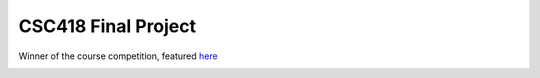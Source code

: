 CSC418 Final Project
===========================================
Winner of the course competition, featured `here <https://github.com/dilevin/computer-graphics-final-image-competition>`__

.. image:: https://github.com/JiahuiCai/CSC418_PBR_ray_tracer/blob/master/view3.jpg?raw=true

